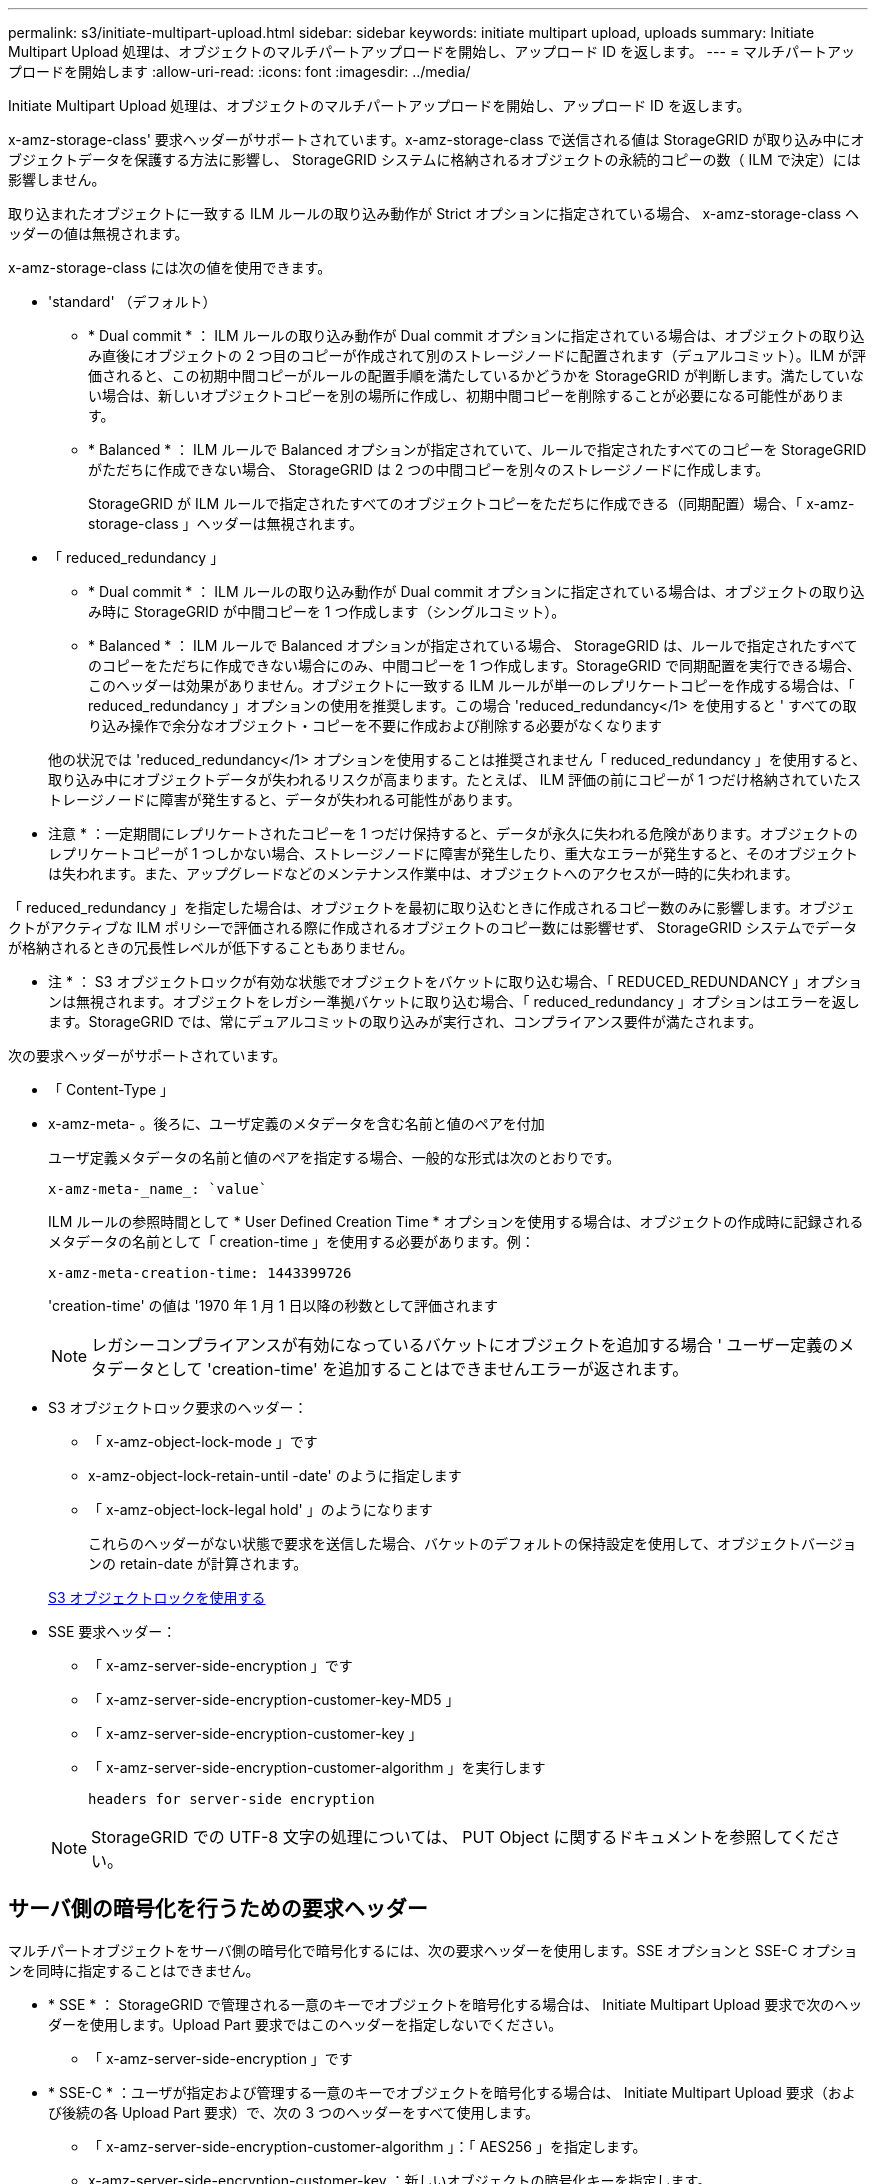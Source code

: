 ---
permalink: s3/initiate-multipart-upload.html 
sidebar: sidebar 
keywords: initiate multipart upload, uploads 
summary: Initiate Multipart Upload 処理は、オブジェクトのマルチパートアップロードを開始し、アップロード ID を返します。 
---
= マルチパートアップロードを開始します
:allow-uri-read: 
:icons: font
:imagesdir: ../media/


[role="lead"]
Initiate Multipart Upload 処理は、オブジェクトのマルチパートアップロードを開始し、アップロード ID を返します。

x-amz-storage-class' 要求ヘッダーがサポートされています。x-amz-storage-class で送信される値は StorageGRID が取り込み中にオブジェクトデータを保護する方法に影響し、 StorageGRID システムに格納されるオブジェクトの永続的コピーの数（ ILM で決定）には影響しません。

取り込まれたオブジェクトに一致する ILM ルールの取り込み動作が Strict オプションに指定されている場合、 x-amz-storage-class ヘッダーの値は無視されます。

x-amz-storage-class には次の値を使用できます。

* 'standard' （デフォルト）
+
** * Dual commit * ： ILM ルールの取り込み動作が Dual commit オプションに指定されている場合は、オブジェクトの取り込み直後にオブジェクトの 2 つ目のコピーが作成されて別のストレージノードに配置されます（デュアルコミット）。ILM が評価されると、この初期中間コピーがルールの配置手順を満たしているかどうかを StorageGRID が判断します。満たしていない場合は、新しいオブジェクトコピーを別の場所に作成し、初期中間コピーを削除することが必要になる可能性があります。
** * Balanced * ： ILM ルールで Balanced オプションが指定されていて、ルールで指定されたすべてのコピーを StorageGRID がただちに作成できない場合、 StorageGRID は 2 つの中間コピーを別々のストレージノードに作成します。
+
StorageGRID が ILM ルールで指定されたすべてのオブジェクトコピーをただちに作成できる（同期配置）場合、「 x-amz-storage-class 」ヘッダーは無視されます。



* 「 reduced_redundancy 」
+
** * Dual commit * ： ILM ルールの取り込み動作が Dual commit オプションに指定されている場合は、オブジェクトの取り込み時に StorageGRID が中間コピーを 1 つ作成します（シングルコミット）。
** * Balanced * ： ILM ルールで Balanced オプションが指定されている場合、 StorageGRID は、ルールで指定されたすべてのコピーをただちに作成できない場合にのみ、中間コピーを 1 つ作成します。StorageGRID で同期配置を実行できる場合、このヘッダーは効果がありません。オブジェクトに一致する ILM ルールが単一のレプリケートコピーを作成する場合は、「 reduced_redundancy 」オプションの使用を推奨します。この場合 'reduced_redundancy</1> を使用すると ' すべての取り込み操作で余分なオブジェクト・コピーを不要に作成および削除する必要がなくなります


+
他の状況では 'reduced_redundancy</1> オプションを使用することは推奨されません「 reduced_redundancy 」を使用すると、取り込み中にオブジェクトデータが失われるリスクが高まります。たとえば、 ILM 評価の前にコピーが 1 つだけ格納されていたストレージノードに障害が発生すると、データが失われる可能性があります。



* 注意 * ：一定期間にレプリケートされたコピーを 1 つだけ保持すると、データが永久に失われる危険があります。オブジェクトのレプリケートコピーが 1 つしかない場合、ストレージノードに障害が発生したり、重大なエラーが発生すると、そのオブジェクトは失われます。また、アップグレードなどのメンテナンス作業中は、オブジェクトへのアクセスが一時的に失われます。

「 reduced_redundancy 」を指定した場合は、オブジェクトを最初に取り込むときに作成されるコピー数のみに影響します。オブジェクトがアクティブな ILM ポリシーで評価される際に作成されるオブジェクトのコピー数には影響せず、 StorageGRID システムでデータが格納されるときの冗長性レベルが低下することもありません。

* 注 * ： S3 オブジェクトロックが有効な状態でオブジェクトをバケットに取り込む場合、「 REDUCED_REDUNDANCY 」オプションは無視されます。オブジェクトをレガシー準拠バケットに取り込む場合、「 reduced_redundancy 」オプションはエラーを返します。StorageGRID では、常にデュアルコミットの取り込みが実行され、コンプライアンス要件が満たされます。

次の要求ヘッダーがサポートされています。

* 「 Content-Type 」
* x-amz-meta- 。後ろに、ユーザ定義のメタデータを含む名前と値のペアを付加
+
ユーザ定義メタデータの名前と値のペアを指定する場合、一般的な形式は次のとおりです。

+
[listing]
----
x-amz-meta-_name_: `value`
----
+
ILM ルールの参照時間として * User Defined Creation Time * オプションを使用する場合は、オブジェクトの作成時に記録されるメタデータの名前として「 creation-time 」を使用する必要があります。例：

+
[listing]
----
x-amz-meta-creation-time: 1443399726
----
+
'creation-time' の値は '1970 年 1 月 1 日以降の秒数として評価されます

+

NOTE: レガシーコンプライアンスが有効になっているバケットにオブジェクトを追加する場合 ' ユーザー定義のメタデータとして 'creation-time' を追加することはできませんエラーが返されます。

* S3 オブジェクトロック要求のヘッダー：
+
** 「 x-amz-object-lock-mode 」です
** x-amz-object-lock-retain-until -date' のように指定します
** 「 x-amz-object-lock-legal hold' 」のようになります
+
これらのヘッダーがない状態で要求を送信した場合、バケットのデフォルトの保持設定を使用して、オブジェクトバージョンの retain-date が計算されます。

+
xref:using-s3-object-lock.adoc[S3 オブジェクトロックを使用する]



* SSE 要求ヘッダー：
+
** 「 x-amz-server-side-encryption 」です
** 「 x-amz-server-side-encryption-customer-key-MD5 」
** 「 x-amz-server-side-encryption-customer-key 」
** 「 x-amz-server-side-encryption-customer-algorithm 」を実行します
+
 headers for server-side encryption



+

NOTE: StorageGRID での UTF-8 文字の処理については、 PUT Object に関するドキュメントを参照してください。





== サーバ側の暗号化を行うための要求ヘッダー

マルチパートオブジェクトをサーバ側の暗号化で暗号化するには、次の要求ヘッダーを使用します。SSE オプションと SSE-C オプションを同時に指定することはできません。

* * SSE * ： StorageGRID で管理される一意のキーでオブジェクトを暗号化する場合は、 Initiate Multipart Upload 要求で次のヘッダーを使用します。Upload Part 要求ではこのヘッダーを指定しないでください。
+
** 「 x-amz-server-side-encryption 」です


* * SSE-C * ：ユーザが指定および管理する一意のキーでオブジェクトを暗号化する場合は、 Initiate Multipart Upload 要求（および後続の各 Upload Part 要求）で、次の 3 つのヘッダーをすべて使用します。
+
** 「 x-amz-server-side-encryption-customer-algorithm 」：「 AES256 」を指定します。
** x-amz-server-side-encryption-customer-key ：新しいオブジェクトの暗号化キーを指定します。
** x-amz-server-side-encryption-customer-key-MD5 ：新しいオブジェクトの暗号化キーの MD5 ダイジェストを指定します。




* 注意： * 指定した暗号化キーは保存されません。暗号化キーを紛失すると、対応するオブジェクトが失われます。お客様提供の鍵を使用してオブジェクト・データを保護する前に ' サーバ側の暗号化を使用の考慮事項を確認してください



== サポートされない要求ヘッダーです

次の要求ヘッダーはサポートされていませんまた 'XNotImplemented が返されます

* 「 x-amz-website redirect-location 」




== バージョン管理

マルチパートアップロードは、アップロードの開始、アップロードのリストの表示、パートのアップロード、アップロードしたパートのアセンブル、およびアップロードの完了の個別の処理に分けられます。Complete Multipart Upload 処理が実行されると、オブジェクトが作成されます（該当する場合はバージョン管理されます）。

xref:../ilm/index.adoc[ILM を使用してオブジェクトを管理する]

xref:using-server-side-encryption.adoc[サーバ側の暗号化を使用します]

xref:put-object.adoc[PUT Object の場合]
